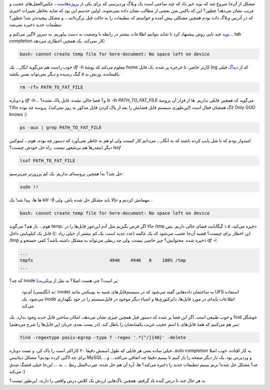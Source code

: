 .. title: وقایع نگاری یک دیباگ: وقتی MySQL چیزی ذخیره نمی‌کند!
.. slug: no-space-mysql-problem
.. date: 2015-11-16 19:15:57 UTC+03:30
.. tags: 
.. category: mysql, wordpress, filesystem
.. link: 
.. description: 
.. type: text

مشکل از آن‌جا شروع شد که `نوید`_ خبر داد که چند ساعتی است یک وبلاگ وردپرسی که برای یکی از `پروژه‌هاست`_ ، عکس‌العمل‌های عجیب و غریب نشان می‌دهد! چطور؟ این که باکس متن بعضی از مطالب نشان داده نمی‌شوند. اولین حدسم این بود که شاید بخاطر تغییرات اخیری که در آدرس وبلاگ داده بودم همچین مشکلی پیش آمده و خواستم که تنظیمات را به حالت قبل برگردانند… و مشکل یپچیده‌تر شد! چطور؟ تنظیمات جدید ذخیره نمی‌شد.

`نوید`_  چند تایی روش پیشنهاد کرد تا شاید بتوانیم اطلاعات بیشتر در رابطه با وضعیت به دست بیاوریم. به سرور لاگین می‌کنم و… tab completion کار نمی‌کند. یک همچین اخطاری می‌دهد:

.. code:: bash

    bash: cannot create temp file for here-document: No space left on device


خوب راست هم می‌گوید انگار… یک `df -h` معلوم می‌کند که پوشهٔ home کاربر حاضر‌، تا خرخره پر شده. یک فایل log که از `دیباگ`_ قبلی باقیمانده، وزنش به ۵ گیگ رسیده و دیگر نمی‌تواند نفس بکشد.

.. code:: bash

   rm -rfv PATH_TO_FAT_FILE

و دوباره `df -h`… و؟ فضا خالی نشده. فایل پاک نشده؟ `ls -lh PATH_TO_FAT_FILE` می‌گوید که همچین فایلی نداریم. ها از قرار آن پروسهٔ لاگ همچنان فعال است (این‌طوری سیستم فایل فضایش را بعد از پاک کردن فایل مذکور به روز نمی‌کند). پروسه چه بوده حالا؟ Only GOD knows :)

.. code:: bash

   ps -aux | grep PATH_TO_FAT_FILE

امیدوار بودم که با شل پایپ کرده باشند که نه انگار… می‌دانم کار کیست ولی او هم به خاطر نمی‌آورد که دستور چه بوده. هوم… لینوکس دیگر اینقدر‌ها هم بی‌شعور نیست. راه حل خودش چیست؟ `lsof`

.. code:: bash

   lsof PATH_TO_FAT_FILE

حل شد؟ نه! همچین پروسه‌ای نداریم. یک کم پرزورتر می‌پرسیم:

.. code:: bash

   sudo !!

ها ها، پیدا شد! یک `kill -9` مهمانش کردیم و حالا باید مشکل حل شده باش. ولی…

.. code:: bash

    bash: cannot create temp file for here-document: No space left on device

هوم… باز هم؟ می‌گوید temp، حالا اگر فرض بگیریم مثل آدم این‌جور فایل‌ها را در ‎/tmp ذخیره می‌کند، ۱.۵ گیگابایت فضای خالی داریم. پس این اخطار برای چیست؟ قضیه آن‌جا عجیب می‌شود که یک عالمه (عدد جدید است. یک کم بیشتر از خیلی زیاد :)) فایل یک کیلوبایتی داخل ‎/tmp ذخیره شده. محتوایش؟ چیز خاصی نیست. ولی چه ربطی می‌تواند به مشکل داشته باشد؟ کمی جستجو  و `df -i`:

.. code:: bash

   ...
   tmpfs                             494K    494K   0    100% /tmp
   ...

که چه؟ inode پر است؟ چی هست اصلا؟ به نقل از `ویکی‌پدیا`_:

    آی‌نود (به انگلیسی: inode) به ساختمان داده‌هایی گفته می‌شود که در سیستم‌فایل‌های شبیه به یونیکس مانند UFS استفاده می‌شود. یک inode اطلاعات پایه‌ای در مورد فایل‌ها، دایرکتوری‌ها و اشیاء دیگر موجود در فایل‌سیستم را در خود نگهداری می‌کند.

و خوب طبیعی است. اگر این فضا پر شده که دستور قبل همچین چیزی نشان می‌دهد، امکان ساختن فایل جدید وجود ندارد. یک find خوشگل سر هم می‌کنیم که همهٔ فایل‌های با اسم عجیب غریب یکسانشان را باطل کند. (در پست بعدی جریان این فایل‌ها را شرح می‌دهنم):

.. code:: bash

    find -regextype posix-egrep -type f -regex '.*[^/]{40}' -delete

خیلی ساده یعنی هر فایلی که طول اسمش دقیقا ۴۰ کاراکتر است را پاک کن. و تست دوباره‌، auto completion به کار افتاده. خوب اصلا برای چه لاگین کرده بودیم؟ مشکل دیتابیس MySQL و وردپرس بود. یک بار دیگر صفحه را باز کنیم تا ببینیم دقیقا چه اتفاقی می‌افتد… و… عه؟ مشکل حل شده! بریم ببینیم تنظیمات جدید را ذخیره می‌کند؟ ها‌، آره آن هم حل شده. ضرب‌المثل ربط … به … این‌جا خیلی قشنگ صدق می‌کند :)

به هر حال چند تا درس گنده یاد گرفتم، همچین باگ‌هایی ارزش یک کلاس درس واقعی را دارند‌، این‌طور نیست؟

.. _نوید: http://navid.kashani.ir/
.. _ویکی‌پدیا: https://en.wikipedia.org/wiki/Inode
.. _پروژه‌هاست: http://foundersbuddy.com
.. _دیباگ: http://5hah.in/posts/multithreading-bug-experiment-on-PyMongo-driver.html
